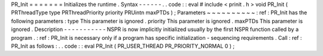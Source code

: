 PR_Init
=
=
=
=
=
=
=
Initializes
the
runtime
.
Syntax
-
-
-
-
-
-
.
.
code
:
:
eval
#
include
<
prinit
.
h
>
void
PR_Init
(
PRThreadType
type
PRThreadPriority
priority
PRUintn
maxPTDs
)
;
Parameters
~
~
~
~
~
~
~
~
~
~
:
ref
:
PR_Init
has
the
following
parameters
:
type
This
parameter
is
ignored
.
priority
This
parameter
is
ignored
.
maxPTDs
This
parameter
is
ignored
.
Description
-
-
-
-
-
-
-
-
-
-
-
NSPR
is
now
implicitly
initialized
usually
by
the
first
NSPR
function
called
by
a
program
.
:
ref
:
PR_Init
is
necessary
only
if
a
program
has
specific
initialization
-
sequencing
requirements
.
Call
:
ref
:
PR_Init
as
follows
:
.
.
code
:
:
eval
PR_Init
(
PR_USER_THREAD
PR_PRIORITY_NORMAL
0
)
;
